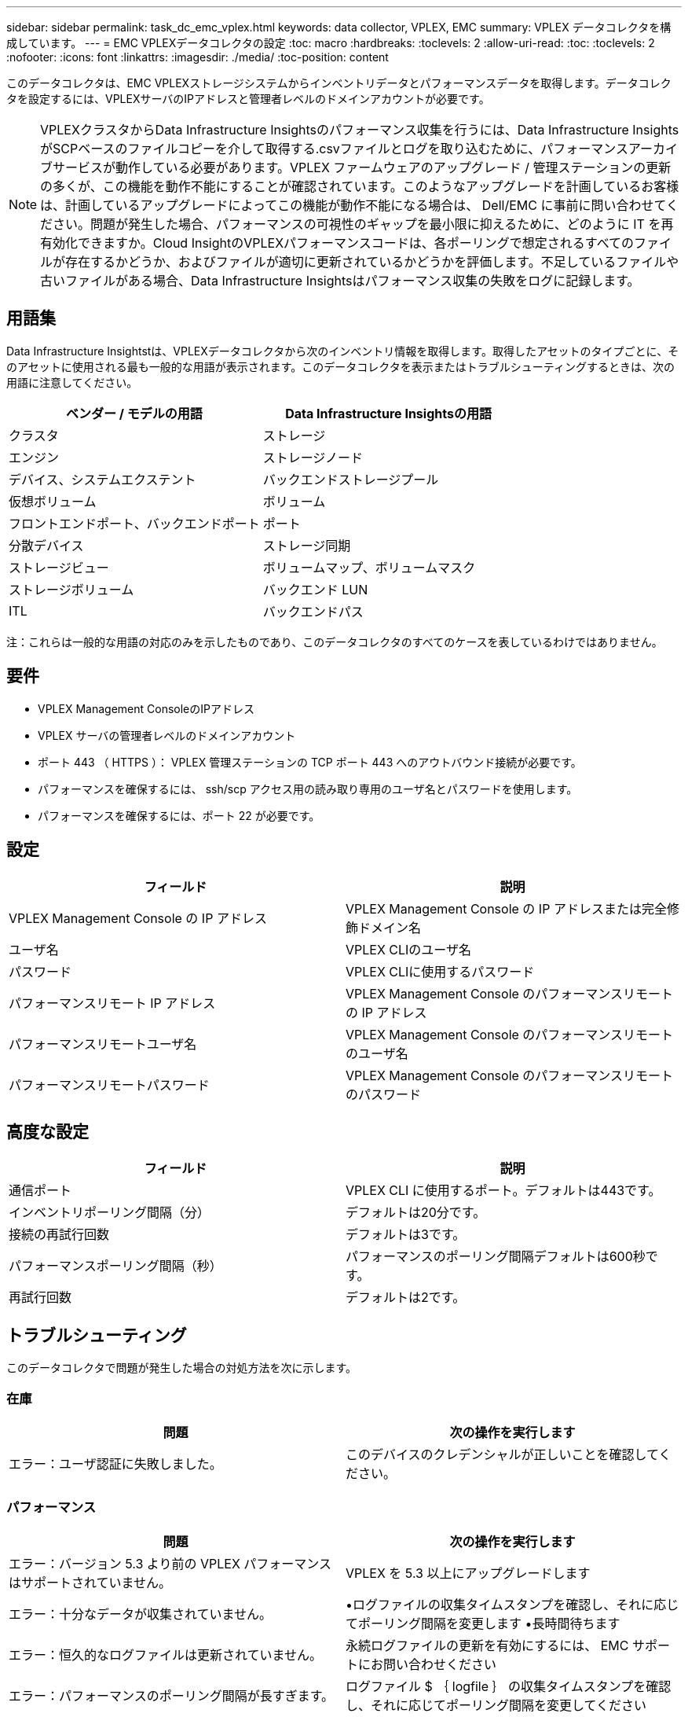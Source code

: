 ---
sidebar: sidebar 
permalink: task_dc_emc_vplex.html 
keywords: data collector, VPLEX, EMC 
summary: VPLEX データコレクタを構成しています。 
---
= EMC VPLEXデータコレクタの設定
:toc: macro
:hardbreaks:
:toclevels: 2
:allow-uri-read: 
:toc: 
:toclevels: 2
:nofooter: 
:icons: font
:linkattrs: 
:imagesdir: ./media/
:toc-position: content


[role="lead"]
このデータコレクタは、EMC VPLEXストレージシステムからインベントリデータとパフォーマンスデータを取得します。データコレクタを設定するには、VPLEXサーバのIPアドレスと管理者レベルのドメインアカウントが必要です。


NOTE: VPLEXクラスタからData Infrastructure Insightsのパフォーマンス収集を行うには、Data Infrastructure InsightsがSCPベースのファイルコピーを介して取得する.csvファイルとログを取り込むために、パフォーマンスアーカイブサービスが動作している必要があります。VPLEX ファームウェアのアップグレード / 管理ステーションの更新の多くが、この機能を動作不能にすることが確認されています。このようなアップグレードを計画しているお客様は、計画しているアップグレードによってこの機能が動作不能になる場合は、 Dell/EMC に事前に問い合わせてください。問題が発生した場合、パフォーマンスの可視性のギャップを最小限に抑えるために、どのように IT を再有効化できますか。Cloud InsightのVPLEXパフォーマンスコードは、各ポーリングで想定されるすべてのファイルが存在するかどうか、およびファイルが適切に更新されているかどうかを評価します。不足しているファイルや古いファイルがある場合、Data Infrastructure Insightsはパフォーマンス収集の失敗をログに記録します。



== 用語集

Data Infrastructure Insightstは、VPLEXデータコレクタから次のインベントリ情報を取得します。取得したアセットのタイプごとに、そのアセットに使用される最も一般的な用語が表示されます。このデータコレクタを表示またはトラブルシューティングするときは、次の用語に注意してください。

[cols="2*"]
|===
| ベンダー / モデルの用語 | Data Infrastructure Insightsの用語 


| クラスタ | ストレージ 


| エンジン | ストレージノード 


| デバイス、システムエクステント | バックエンドストレージプール 


| 仮想ボリューム | ボリューム 


| フロントエンドポート、バックエンドポート | ポート 


| 分散デバイス | ストレージ同期 


| ストレージビュー | ボリュームマップ、ボリュームマスク 


| ストレージボリューム | バックエンド LUN 


| ITL | バックエンドパス 
|===
注：これらは一般的な用語の対応のみを示したものであり、このデータコレクタのすべてのケースを表しているわけではありません。



== 要件

* VPLEX Management ConsoleのIPアドレス
* VPLEX サーバの管理者レベルのドメインアカウント
* ポート 443 （ HTTPS ）：  VPLEX 管理ステーションの TCP ポート 443 へのアウトバウンド接続が必要です。
* パフォーマンスを確保するには、 ssh/scp アクセス用の読み取り専用のユーザ名とパスワードを使用します。
* パフォーマンスを確保するには、ポート 22 が必要です。




== 設定

[cols="2*"]
|===
| フィールド | 説明 


| VPLEX Management Console の IP アドレス | VPLEX Management Console の IP アドレスまたは完全修飾ドメイン名 


| ユーザ名 | VPLEX CLIのユーザ名 


| パスワード | VPLEX CLIに使用するパスワード 


| パフォーマンスリモート IP アドレス | VPLEX Management Console のパフォーマンスリモートの IP アドレス 


| パフォーマンスリモートユーザ名 | VPLEX Management Console のパフォーマンスリモートのユーザ名 


| パフォーマンスリモートパスワード | VPLEX Management Console のパフォーマンスリモートのパスワード 
|===


== 高度な設定

[cols="2*"]
|===
| フィールド | 説明 


| 通信ポート | VPLEX CLI に使用するポート。デフォルトは443です。 


| インベントリポーリング間隔（分） | デフォルトは20分です。 


| 接続の再試行回数 | デフォルトは3です。 


| パフォーマンスポーリング間隔（秒） | パフォーマンスのポーリング間隔デフォルトは600秒です。 


| 再試行回数 | デフォルトは2です。 
|===


== トラブルシューティング

このデータコレクタで問題が発生した場合の対処方法を次に示します。



=== 在庫

[cols="2*"]
|===
| 問題 | 次の操作を実行します 


| エラー：ユーザ認証に失敗しました。 | このデバイスのクレデンシャルが正しいことを確認してください。 
|===


=== パフォーマンス

[cols="2*"]
|===
| 問題 | 次の操作を実行します 


| エラー：バージョン 5.3 より前の VPLEX パフォーマンスはサポートされていません。 | VPLEX を 5.3 以上にアップグレードします 


| エラー：十分なデータが収集されていません。 | •ログファイルの収集タイムスタンプを確認し、それに応じてポーリング間隔を変更します
•長時間待ちます 


| エラー：恒久的なログファイルは更新されていません。 | 永続ログファイルの更新を有効にするには、 EMC サポートにお問い合わせください 


| エラー：パフォーマンスのポーリング間隔が長すぎます。 | ログファイル $ ｛ logfile ｝ の収集タイムスタンプを確認し、それに応じてポーリング間隔を変更してください 


| エラー： VPLEX Management Console のパフォーマンスリモートの IP アドレスが設定されていません。 | データソースを編集して、 VPLEX Management Console のパフォーマンスリモート IP アドレスを設定します。 


| エラー：ディレクタからパフォーマンスデータが報告されていません | •システムパフォーマンスモニタが正しく動作していることを確認します
•システムパフォーマンスモニタログファイルの更新を有効にするには、EMCサポートにお問い合わせください 
|===
追加情報はから入手できます link:concept_requesting_support.html["サポート"] ページまたはを参照してください link:reference_data_collector_support_matrix.html["Data Collector サポートマトリックス"]。
